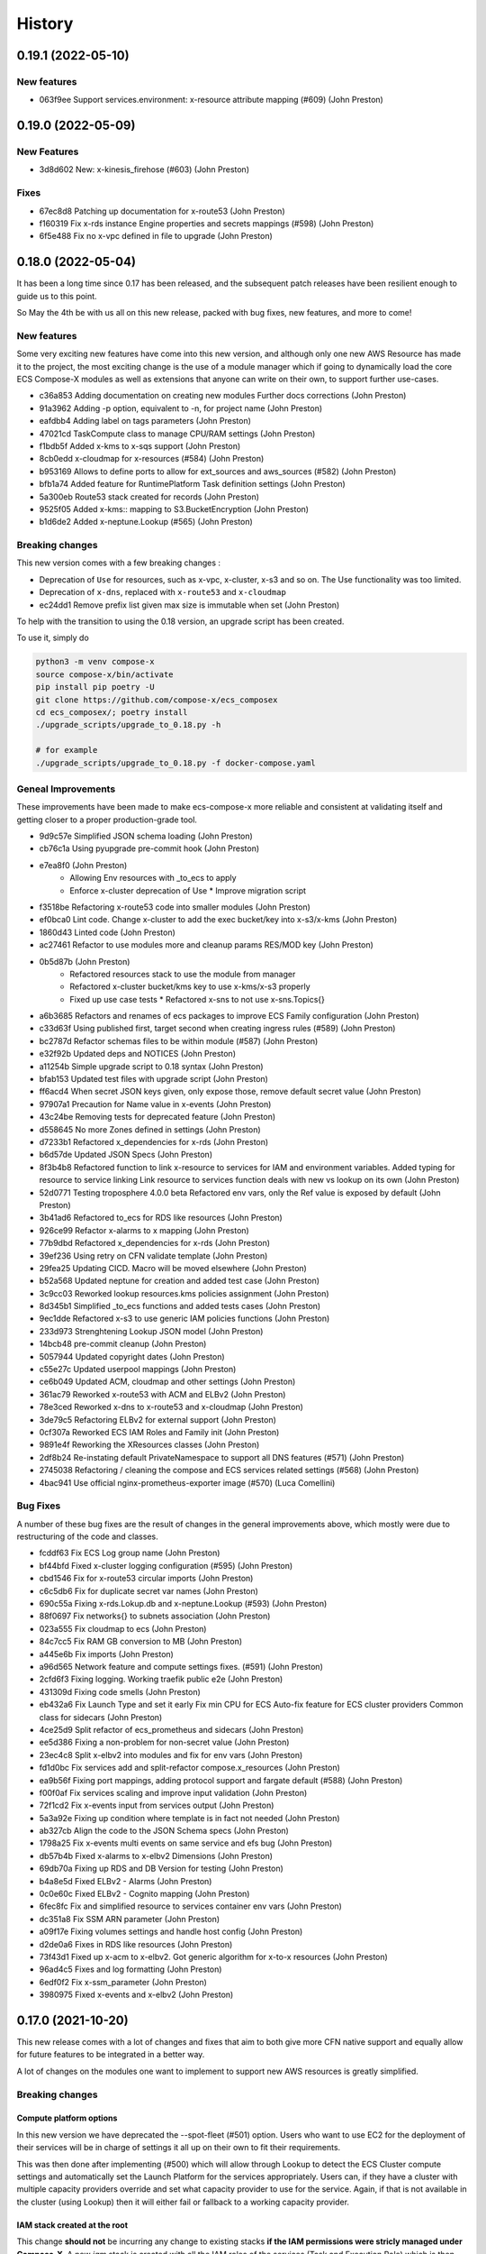 =======
History
=======

0.19.1 (2022-05-10)
====================

New features
--------------

* 063f9ee Support services.environment: x-resource attribute mapping (#609) (John Preston)

0.19.0 (2022-05-09)
=====================

New Features
--------------

* 3d8d602 New: x-kinesis_firehose (#603) (John Preston)

Fixes
--------

* 67ec8d8 Patching up documentation for x-route53 (John Preston)
* f160319 Fix x-rds instance Engine properties and secrets mappings (#598) (John Preston)
* 6f5e488 Fix no x-vpc defined in file to upgrade (John Preston)


0.18.0 (2022-05-04)
=====================

It has been a long time since 0.17 has been released, and the subsequent patch releases have been resilient enough
to guide us to this point.

So May the 4th be with us all on this new release, packed with bug fixes, new features, and more to come!

New features
----------------

Some very exciting new features have come into this new version, and although only one new AWS Resource has
made it to the project, the most exciting change is the use of a module manager which if going to dynamically
load the core ECS Compose-X modules as well as extensions that anyone can write on their own, to support
further use-cases.

* c36a853 Adding documentation on creating new modules Further docs corrections (John Preston)
* 91a3962 Adding -p option, equivalent to -n, for project name (John Preston)
* eafdbb4 Adding label on tags parameters (John Preston)
* 47021cd TaskCompute class to manage CPU/RAM settings (John Preston)
* f1bdb5f Added x-kms to x-sqs support (John Preston)
* 8cb0edd x-cloudmap for x-resources (#584) (John Preston)
* b953169 Allows to define ports to allow for ext_sources and aws_sources (#582) (John Preston)
* bfb1a74 Added feature for RuntimePlatform Task definition settings (John Preston)
* 5a300eb Route53 stack created for records (John Preston)
* 9525f05 Added x-kms:: mapping to S3.BucketEncryption (John Preston)
* b1d6de2 Added x-neptune.Lookup (#565) (John Preston)

Breaking changes
--------------------

This new version comes with a few breaking changes :

* Deprecation of ``Use`` for resources, such as x-vpc, x-cluster, x-s3 and so on. The Use functionality was too limited.
* Deprecation of ``x-dns``, replaced with ``x-route53`` and ``x-cloudmap``
* ec24dd1 Remove prefix list given max size is immutable when set (John Preston)

To help with the transition to using the 0.18 version, an upgrade script has been created.

To use it, simply do

.. code-block:: bash

    python3 -m venv compose-x
    source compose-x/bin/activate
    pip install pip poetry -U
    git clone https://github.com/compose-x/ecs_composex
    cd ecs_composex/; poetry install
    ./upgrade_scripts/upgrade_to_0.18.py -h

    # for example
    ./upgrade_scripts/upgrade_to_0.18.py -f docker-compose.yaml


Geneal Improvements
-----------------------

These improvements have been made to make ecs-compose-x more reliable and consistent at validating
itself and getting closer to a proper production-grade tool.

* 9d9c57e Simplified JSON schema loading (John Preston)
* cb76c1a Using pyupgrade pre-commit hook (John Preston)
* e7ea8f0  (John Preston)
    * Allowing Env resources with _to_ecs to apply
    * Enforce x-cluster deprecation of Use * Improve migration script
* f3518be Refactoring x-route53 code into smaller modules (John Preston)
* ef0bca0 Lint code. Change x-cluster to add the exec bucket/key into x-s3/x-kms (John Preston)
* 1860d43 Linted code (John Preston)
* ac27461 Refactor to use modules more and cleanup params RES/MOD key (John Preston)
* 0b5d87b (John Preston)
    * Refactored resources stack to use the module from manager
    * Refactored x-cluster bucket/kms key to use x-kms/x-s3 properly
    * Fixed up use case tests * Refactored x-sns to not use x-sns.Topics{}
* a6b3685 Refactors and renames of ecs packages to improve ECS Family configuration (John Preston)
* c33d63f Using published first, target second when creating ingress rules (#589) (John Preston)
* bc2787d Refactor schemas files to be within module (#587) (John Preston)
* e32f92b Updated deps and NOTICES (John Preston)
* a11254b Simple upgrade script to 0.18 syntax (John Preston)
* bfab153 Updated test files with upgrade script (John Preston)
* ff6acd4 When secret JSON keys given, only expose those, remove default secret value (John Preston)
* 97907a1 Precaution for Name value in x-events (John Preston)
* 43c24be Removing tests for deprecated feature (John Preston)
* d558645 No more Zones defined in settings (John Preston)
* d7233b1 Refactored x_dependencies for x-rds (John Preston)
* b6d57de Updated JSON Specs (John Preston)
* 8f3b4b8 Refactored function to link x-resource to services for IAM and environment variables. Added typing for resource to service linking Link resource to services function deals with new vs lookup on its own (John Preston)
* 52d0771 Testing troposphere 4.0.0 beta Refactored env vars, only the Ref value is exposed by default (John Preston)
* 3b41ad6 Refactored to_ecs for RDS like resources (John Preston)
* 926ce99 Refactor x-alarms to x mapping (John Preston)
* 77b9dbd Refactored x_dependencies for x-rds (John Preston)
* 39ef236 Using retry on CFN validate template (John Preston)
* 29fea25 Updating CICD. Macro will be moved elsewhere (John Preston)
* b52a568 Updated neptune for creation and added test case (John Preston)
* 3c9cc03 Reworked lookup resources.kms policies assignment (John Preston)
* 8d345b1 Simplified _to_ecs functions and added tests cases (John Preston)
* 9ec1dde Refactored x-s3 to use generic IAM policies functions (John Preston)
* 233d973 Strenghtening Lookup JSON model (John Preston)
* 14bcb48 pre-commit cleanup (John Preston)
* 5057944 Updated copyright dates (John Preston)
* c55e27c Updated userpool mappings (John Preston)
* ce6b049 Updated ACM, cloudmap and other settings (John Preston)
* 361ac79 Reworked x-route53 with ACM and ELBv2 (John Preston)
* 78e3ced Reworked x-dns to x-route53 and x-cloudmap (John Preston)
* 3de79c5 Refactoring ELBv2 for external support (John Preston)
* 0cf307a Reworked ECS IAM Roles and Family init (John Preston)
* 9891e4f Reworking the XResources classes (John Preston)
* 2df8b24 Re-instating default PrivateNamespace to support all DNS features (#571) (John Preston)
* 2745038 Refactoring / cleaning the compose and ECS services related settings (#568) (John Preston)
* 4bac941 Use official nginx-prometheus-exporter image (#570) (Luca Comellini)


Bug Fixes
----------

A number of these bug fixes are the result of changes in the general improvements above,
which mostly were due to restructuring of the code and classes.

* fcddf63 Fix ECS Log group name (John Preston)
* bf44bfd Fixed x-cluster logging configuration (#595) (John Preston)
* cbd1546 Fix for x-route53 circular imports (John Preston)
* c6c5db6 Fix for duplicate secret var names (John Preston)
* 690c55a Fixing x-rds.Lokup.db and x-neptune.Lookup (#593) (John Preston)
* 88f0697 Fix networks{} to subnets association (John Preston)
* 023a555 Fix cloudmap to ecs (John Preston)
* 84c7cc5 Fix RAM GB conversion to MB (John Preston)
* a445e6b Fix imports (John Preston)
* a96d565 Network feature and compute settings fixes. (#591) (John Preston)
* 2cfd6f3 Fixing logging. Working traefik public e2e (John Preston)
* 431309d Fixing code smells (John Preston)
* eb432a6 Fix Launch Type and set it early Fix min CPU for ECS Auto-fix feature for ECS cluster providers Common class for sidecars (John Preston)
* 4ce25d9 Split refactor of ecs_prometheus and sidecars (John Preston)
* ee5d386 Fixing a non-problem for non-secret value (John Preston)
* 23ec4c8 Split x-elbv2 into modules and fix for env vars (John Preston)
* fd1d0bc Fix services add and split-refactor compose.x_resources (John Preston)
* ea9b56f Fixing port mappings, adding protocol support and fargate default (#588) (John Preston)
* f00f0af Fix services scaling and improve input validation (John Preston)
* 72f1cd2 Fix x-events input from services output (John Preston)
* 5a3a92e Fixing up condition where template is in fact not needed (John Preston)
* ab327cb Align the code to the JSON Schema specs (John Preston)
* 1798a25 Fix x-events multi events on same service and efs bug (John Preston)
* db57b4b Fixed x-alarms to x-elbv2 Dimensions (John Preston)
* 69db70a Fixing up RDS and DB Version for testing (John Preston)
* b4a8e5d Fixed ELBv2 - Alarms (John Preston)
* 0c0e60c Fixed ELBv2 - Cognito mapping (John Preston)
* 6fec8fc Fix and simplified resource to services container env vars (John Preston)
* dc351a8 Fix SSM ARN parameter (John Preston)
* a09f17e Fixing volumes settings and handle host config (John Preston)
* d2de0a6 Fixes in RDS like resources (John Preston)
* 73f43d1 Fixed up x-acm to x-elbv2. Got generic algorithm for x-to-x resources (John Preston)
* 96ad4c5 Fixes and log formatting (John Preston)
* 6edf0f2 Fix x-ssm_parameter (John Preston)
* 3980975 Fixed x-events and x-elbv2 (John Preston)


0.17.0 (2021-10-20)
====================

This new release comes with a lot of changes and fixes that aim to both give more CFN native support and equally
allow for future features to be integrated in a better way.

A lot of changes on the modules one want to implement to support new AWS resources is greatly simplified.


Breaking changes
-----------------

Compute platform options
^^^^^^^^^^^^^^^^^^^^^^^^^^

In this new version we have deprecated the --spot-fleet (#501) option. Users who want to use EC2 for the deployment
of their services will be in charge of settings it all up on their own to fit their requirements.

This was then done after implementing (#500) which will allow through Lookup to detect the ECS Cluster compute
settings and automatically set the Launch Platform for the services appropriately. Users can, if they have
a cluster with multiple capacity providers override and set what capacity provider to use for the service.
Again, if that is not available in the cluster (using Lookup) then it will either fail or fallback to a working
capacity provider.


IAM stack created at the root
^^^^^^^^^^^^^^^^^^^^^^^^^^^^^^^^

This change **should not** be incurring any change to existing stacks **if the IAM permissions were stricly managed under Compose-X**.
A new *iam* stack is created with all the IAM roles of the services (Task and Execution Role) which is then passed on to the other
nested stacks that will need it.

This change is necessary for upcoming features support and changes.

That change also helps with a simpler way to manage IAM policies for the roles and a more flexible way to set permissions that does
not require to wait for the service nested stack to complete to possibly set IAM permissions or get the roles names/arns.


New features
-------------

* 2fcd1ba Added x-alarms and x-elbv2 cross-support Updated x-alarms docs (John Preston)
* 65d4123 Feature x-ecs enable exec (#539) (John Preston)
* 51a4628 Allow to add custom and predefined bucket policies (John Preston)
* 599b5ad Refactor IAM to set roles in their own stack (#532) (John Preston)
* c9564ee Added support for Conditions in Listener target to cover native CFN implementation (John Preston)
* 8bdf95d Allowing for resource to have an ARN extension from policy definition (#535) (John Preston)
* b39859c Added option to store SSM parameter as Base64 to avoid invalid characters (#527) (John Preston)
* 3cc0908 x-elbv2 Target Group Attributes support (#518) (John Preston)
* 41d393f Feature - docker working_dir (#509) (John Preston)
* ee82fef Feature services.x-ecs to enable services level capacity providers (#507) (John Preston)
* 5ec5c1f Option to enforce secure connection to S3 bucket for IAM role (#504) (John Preston)
* f5ca17d Added ecs.ephemeral.storage label to extend Fargate local storage (#503) (John Preston)
* 6fe4880 JSON validation for more x-resources (#502) (John Preston)
* a399344 Deprecating --spot-fleet (#501) (John Preston)
* 0141544 Adds deploy label ecs.compute.platform to override from FARGATE (#500) (John Preston)


Fixes
-------

* 7202741 Fix release 0.16.10 (#530) (John Preston)
* 84c3716 Fix ACM and Rules conditions (#529) (John Preston)
* 8c20f82 Fix SSM ARN and volumes path (#528) (John Preston)
* aac5811 Fix release/0.16.9 (#526) (John Preston)
* 5cd37a5 Fixing IAM issues (#525) (John Preston)
* 455b3d4 Fix release/0.16.8 (#524) (John Preston)
* 84cd54d Fix missing lookup mappings (#523) (John Preston)
* 760e804 Fix release - v0.16.7 (#522) (John Preston)
* c8e8882 Fix for kms key alias in x-s3 Lookup (#521) (John Preston)
* f223bb5 Fix for x-kms Lookup (John Preston)
* 900b03e Fix release 0.16.4 (#517) (John Preston)
* b9c4ac5 Fix settings typo (John Preston)
* 79012d7 [FIX] ecs placements condition (#514) (John Preston)
* 898ec07 Fix release to 0.16.3 (#511) (John Preston)
* 88ce644 Fixes for ECS and Cognito (#510) (John Preston)
* 197bf3b Fixing docker-compose commands for any env (John Preston)


Improvements
--------------

* 84f7216 Update deps (John Preston)
* f8bdd6c When services have an expose set of ports, allowing self-ingress (John Preston)
* 403a652 Updated docs (John Preston)
* decd5c2 Flake8'd the code (John Preston)
* 2fcd1ba Added x-alarms and x-elbv2 cross-support Updated x-alarms docs (John Preston)
* 22cbd5a Import ecs_composex_specs schemas in main application (#538) (John Preston)
* ea510b4 Policies Uniqueness (John Preston)
* 6a6409d Working pre-defined bucket policies (John Preston)
* 1820fc3 Ensures the IAM policies are created before the service is (#534) (John Preston)
* 887d31b Reworked docs and added to docs (#519) (John Preston)
* bfed008 Refactor the services input (#516) (John Preston)
* 66e2733 Update issue templates (John Preston)
* dc7b713 Refactor - perform x-resources.Lookup early (#508) (John Preston)
* 8dfa8a3 Adding non-docker command (John Preston)
* 40153f7 Using poetry to manage dependencies (John Preston)



0.16.0 (2021-08-19)
======================

This release adds features that revolve around the monitoring of applications by supporting
Prometheus and AWS CloudWatch integration integration making it easy for users to collect metrics
for Prometheus enabled applications.

It also improves the docker experience for users that wish to automatically use the docker image digest instead of tags,
and for users of AWS ECR, allows to perform an image scan of the indicated image prior to continue the process.

Fixed docs and trying to steer towards a CLI usage with docker for new starters to avoid python environments problems.

New features
--------------

* b81d444 x-alarms schema validation (#494) (John Preston)
* 604dbfe docker images digest substitution (#492) (John Preston)
* a2c740e Battletesting prometheus and EMF processors (#491) (John Preston)
* f19899b Adding docs, tests, and lib dependency to enable prometheus (#488) (John Preston)
* c67d3c9 Adding some prometheus support (#472) (John Preston)
* d92a1ca Adding x-ssm_parameters macro parameters (John Preston)
* e956203 Better ECR display conditions (John Preston)
* ae10da7 Add successful notice output for ECR Scan (John Preston)
* b307f6d Feature - x-ssm (#486) (John Preston)
* de345c1 Feature x-ecr interpolate digest (#482) (John Preston)
* c448650 Adding ECR Scan at execution time (#478) (John Preston)
* cd441d8 Adding x-dashboards feature (#476) (John Preston)
* 6c2e95e Cognito ALB app profile creation (#475) (John Preston)
* 9ae02ff Feature - Lookup codeguru profiler (#468) (John Preston)
* 56156b0 Using codeguru at top level (#462) (John Preston)
* 1e6016a CLI Feature: `plan` (#459) (John Preston)

Improvements
-------------

* 381aab9 Adding ECR Scan reporter lib to CLI and macro (John Preston)
* 3650792 Matching PEP0440 RC syntax (John Preston)
* dc903fb Changing docs theme (John Preston)
* 25b3e7b Using poetry env commands to make life easier (John Preston)
* 507b917 Pyproject black settings update (John Preston)
* 024852f Fixes and new features to help with life comfort (John Preston)
* 2d778d2 Updated deps (John Preston)
* fadab75 Updating dependency (John Preston)
* fd99dbb Using more of common compose_x lib (John Preston)
* cef8f1e Removing cognito init override (John Preston)
* 6aa54ea Not using sphinx-material to generate sitemap.xml (John Preston)
* b5e1d63 Using common lib for keyisset and keypresent (John Preston)
* 043d787 use Poetry and pyproject.toml (#483) (John Preston)
* 7aff79e Added x-ecr docs for scans (#479) (John Preston)
* 79c3346 Addind DL stats. (John Preston)
* 280b0f6 Newer docker image source (John Preston)
* dbfd70c Docs improvements (#467) (John Preston)


Fixes
------

* 923ee23 Fixing docs(#497) (John Preston)
* 2a7cc3e Adding exception for bucket init creation in us-east-1 (#496) (John Preston)
* 8c6a159 Fix/subnets must belong to same vpc (#493) (John Preston)
* d2d9ba4 Fix missing return and outputs for new SSM Parameters (John Preston)
* 42b442f Fix docs buildspec (John Preston)
* 6297604 Fix layer buildspec (John Preston)
* 7c72014 Fixing build for docs and manifest (John Preston)
* 7da9538 Indentation fix (John Preston)
* 2390d23 Fixing loop and scan report return (#480) (John Preston)
* 14de30c Fixing setup.py for extra (John Preston)
* 3b30cf7 Fixing pyproject version (John Preston)
* 3131973 Bug fixes (#473) (John Preston)
* 40d0195 Fixed missing env vars via lookup (#466) (John Preston)
* 6306ed0 Fixing S3 perms bug and adding s3 to JSON specs (#464) (John Preston)


0.15.0 (2021-05-13)
===================

Version 0.15.0 marks the start of using JSON Schema validation to validate
early the content of the Compose files.

The original compose-spec is updated with the varied x-resources and features,
source is taken from gh:compose-spec/compose-spec.

This will lead into better and easier long term maintenance of the input definition.
Eventually, a lot of the custom settings and classes will use models generated with
Pydantic.

New features
-------------

* 92e9d48 Using newer minimum definition (John Preston)
* 6c0688c Use schema validation to validate compose user-input. (#458) (John Preston)


Improvements
-------------

* ef01b4a Improving documentation (#457) (John Preston)
* 97c7b65 Adding region and randomness to composite alarm name (#455) (John Preston)
* b9a8399 Workaround limitation of 20 DB Parameters (Jack Saunders)
* 3c57cfe Adding CRUD policy template for s3 objects (John Preston)
* 94d868a Adding `Use` support to x-s3 (#450) (John Preston)
* 137a10c Using compose-x render lib to ingest multiple compose files content (#442) (John Preston)


Fixes
-----
* f7b5ccc Fix/alarm name should be consistent over updates (#456) (John Preston)
* 92e0693 CRUD policy patch (John Preston)
* b71f448 Adding forgotten CreateMultipartUpload (John Preston)
* 5493e6e Fixed families dependencies (#446) (John Preston)
* 51eb1cb Code formatting (John Preston)
* 69c5964 Fixing duplicate export names (#445) (John Preston)


0.14.0 (2021-03-23)
====================

Version 0.14.0 is a release coming with a new LICENSE attached, the Mozilla Public License 2.0 (MPL 2.0).

* 1e82eed LICENSE change to MPL-2.0 (John Preston)


New features
---------------
* 9fbe3aa New pre-defined alarms for services (#432) (John Preston)
* a6083d7 Added CompositeAlarm support (#431) (John Preston)


Fixes
-------
* 534dcd0 reversed conditions logic for IAM Role for SAR template (John Preston)
* 9f145cf Publish template for AWS SAR (#438) (John Preston)
* 8008043 Removing the scaling target and scaling policies (#436) (John Preston)
* 122efae Fixed output attribute name for S3 to RDS feature (#433) (John Preston)

Improvements
----------------
* 1eeb6f6 Upgrade to Troposphere 2.7.0 (John Preston)
* 2afec02 Improved macro settings override and layer key (#440) (John Preston)
* 51a568f new cfn-macro Parameter BucketName (#439) (John Preston)
* ef08ae9 New image URL for XRay (John Preston)
* 670bf27 Adding default prefix for default log group name (#428) (John Preston)



0.13.0 (2021-03-10)
===================

This new version comes with a good mix of fixes and new features supported.
In an effort of always improving docker-compose compatibility, a number of features have been added.
Volumes support is added for both local volumes (non-bind) and shared volumes (via EFS).
Alarm support added to allow creating arbitrary alarms and scaling policies on metrics for non Compose-X managed
resources.

New Features
-------------

* 33f7b45 x-alarms support (#425)
* e12d25a ECS DeploymentConfiguration support with Circuit breaker (#423)
* dad6d02 awslogs drivers options support (#422)
* b66876b Added lookup for SecurityGroups in Ingress (#401)
* c3c1565 x-efs (#395)
* df7d085 Added tmpfs support
* d19e60d Added sysctls support
* 8c4c30e Added working_dir support
* 71cb736 Added shm_size support
* a09d233 Added cap_add,cap_drop support
* 69bc348 Added support for Ulimits
* 3f380c7 docker-compose ECS local volumes support (#391)

Fixes
------
* 811f88d Fixing URLs
* cae1336 build can be either a string or dict
* f093931 Fixed self-ingress process (#417)
* ec3dbc4 Fixing VpcId.Use and x-dns when not set (#415)
* f0d6635 Fixing lookup resource output condition (#411)
* 6dbef07 Fixing s3 to ecs bug for lookup (#400)
* 7edc838 Renamed and fixed condition for registries (#392)
* 8876047 For PrivateNamespace in CloudMap, using ns-ID (#388)
* b7130ea Family name is as defined in compose files, and LB use that name instead of logical name (#386)

Improvements
-------------

* 765426b Updated docs
* 07c6db2 Using troposphere 2.6.4
* 7a31e63 Simpler regexp to group required, ping and optional healthcheck (#416)
* 4977767 x-elbv2 settings in macro parameters for LB Attributes (#410)
* 0ea035a Code Cleanup and Refactor (#409)
* 8059454 Moved x-s3 settings to MacroParameters and cleaned up old unused code (#407)
* 8773299 Healthcheck times translated from str to int (#406)
* 5a49890 When not public NLB, allows to override the LB Subnets to use (#402)
* 695624f Added compatibility matrix (#398)
* ec184fc Generic attributes output configuration (#396)
* 5f1cc0b Adding a message to inform that no port were defined but UseCloudmap (#387)



0.12.0 (2021-01-31)
===================

New features
------------

* dd9246c Allowing to define features by names and related resources (#376) John Preston
* 2d0ef6d Allow to define RoleArn for DNS Lookup (#377) John Preston
* d85fd90 Add an IAM Role to RDS for S3import feature (#373) John Preston

Fixes
-----

* b690d60 Fixing ingress parsing for Ingress (#382) John Preston
* 01c0582 Fix import value for subnets to Join for custom subnets (#381) John Preston
* 8f2b777 Passing the subnets as a string with !Join from mappings (#380) John Preston
* d72e9c1 Fixed events. Dumbed down the Fargate version John Preston
* 913d451 Fixing AppMesh
* 397c4cf Fixed ACM certificate mapping (#366) John Preston
* f09ad64 Fix S3 name generation, events subnet param (#357) (jacku7) Jack Saunders

Improvements
------------

* 95f76ab Updated lookup based to be more accurate (#378) John Preston
* 62b27f7 Documentation updates/fixes and macro install/usage guide (#372) John Preston
* 1e77c87 Working lookup of DNS zones. Relies on DNS Name only. John Preston
* 5a8b659 VPC and subnets now in mappings John Preston
* 913d451 Zones require name John Preston
* 54593eb ECS Cluster "pointer" as a variable of settings John Preston
* d801463 * Files pulled for remote files are stored with tempfile * Fixing x-dns John Preston
* 0267cbc Refactor of DNS into more gracious handling John Preston
* e56b667 * Refactored ECS Cluster creation for simplicity John Preston
* ba511dd Create a nightly manifest list pointing always to the latest (#364) John Preston
* 3596286 Docker image release-work (#363) John Preston
* 02591ce Support for OIDC and Cognito AUTH action in x-elbv2 (#339) John Preston
* fb36420 Updating build conditions and methods (#362) John Preston
* 06d5776 Adding sitemap and meta keywords (#360) John Preston
* 29e75ef Re-arranging test files and patching up CI files (#361) John Preston

Special changes
---------------

The following changes all relate to the release a CFN Macro of ECS Compose-X

* 1aea413 Allow to set override Function IAM Role John Preston
* b804360 Maintain policy on previous layer versions (#383) John Preston
* 5fe8169 Adding retain policy on layer version permissions (#374) John Preston
* ae3d42a AWS Lambda Layer build and release (#371) John Preston
* 2b1c21b Adding macro image build phase and deploy template (#370) John Preston

0.11.0 (2021-01-14)
====================

First release of 2021 focusing on some new features / extension of existing features,
as well on improving stability.


New features
------------

885e89e - DB Secrets exposable to services (#356) (John Preston)
b723cc7 - Allow to override subnets to use for resources deployed inside VPC (#353) (John Preston)
0c6c86c - Create PrefixList for VPC and suibnets when creating a new VPC (#352) (John Preston)
4405fef - Support for ElasticCache Cluster via x-elasticache (#350) (John Preston)
59ceae0 - Added support for CodeGuru Profiling Group (#323) (John Preston)
97529fa - x-docdb support for DBClusterParameterGroup (#349) (John Preston)
a8888b6 - Extending ecs-plugin x-fields support (#336) (John Preston)

Improvements
-------------

faed0d3 - Align to CamelCase for x-scaling and x-network settings (#347) (John Preston)
249ba18 - Moved defauls into properties dicts. Added more docstrings for clarity (#345) (John Preston)
97345c7 - Pyup/updates (#329) (John Preston)
774640b - Create pyup.io config file (#327) (pyup.io bot)


Fixes
------
8d14ac0 - Fix for use_cloudmap (#346) (John Preston)
aa1ba40 - Fixed properties update (#344) (John Preston)
d2cd544 - Fixing VPC related settings (#341) (John Preston)


0.10.0 (2020-12-13)
====================

New features
------------

* 976e5bb Support for env_file (#318)
* a432763 Import simple SAM IAM policies templates. (#316)
* db2c8fe Support for service-to-service explicit ingress (#300)
* fe1e0af Added to support DB Snapshot for new DB creation (#297)
* 73cdf9a x-vpc - Support for VPC FlowLogs (#296)
* b9f1ec8 Scaling rules for Lookup queues (#293)
* 54faa50 Feature x-dns::Records to add Public DNS Records pointing to elbv2 (#289)
* d5a97a1 Adding support for kinesis streams (#287)

Improvements
-------------------

* 1be3b99 Improved secrets JsonKeys based on suggestions (#322)
* 6302bc6 x-rds:: Refactor Properties/MacroParameters/Settings (#309)


Fixes
------

* 191d420 No interpolate ${AWS::PseudoParameters} (#324)
* de87457 Bug fixes for RDS/DocDB and ECS containers (#305)
* 4220d7d TMP solution pending AWS official XRay publish (#304)
* 2c1fcfc Fix/duplicate secrets keys (#303)
* 4befc25 Fixed backward logic (#301)


Other updates and corrections
------------------------------

* 31d7bcc Added kinesis docs (#313)
* 997f0d9 Added back exports but not using in ComposeX. For cross-stacks usage (#310)
* cb0be55 Linted up code (#307)
* 5e559f0 Prefixing the log group with the root stack name for uniqueness (#295)
* c81f443 Refactored to single function recursively evaluating properties (#291)
* 16a5d39 Code linting (#285)


0.9.0 (2020-11-26)
==================

New features
------------

* cabd793 - Support for networks: and mapping to additional subnets. (#282)
* ba4ed5c - ECS Scheduled tasks support (#280)
* 82e2086 - Defaulting to encrypted for RDS (#276)
* a516a09 - Added support for service level x-aws keys from ecs-plugin (#273)
* 5e1ab08 - Improved logging settings (#265)
* 96ad398 - x-secrets::Lookup (#256)
* dfb249c - Lookup for ACM working (#254)
* ea6e05c - Feature x-docdb (#252)
* 0a4d258 - Refactor services to root stack (#248)
* 49a9d31 - ARN of TGT Group always passed to service stack (#245)
* eafcd38 - Updated documentation (#236)
* aa4c96b - Feature x-elbv2 with x-acm support and validation via x-dns (#228)
* fb0bc4a - Allowing RoleArn in x-rds Lookup (#233)
* 22feb56 - Lookup via resources tag api for VPC resources (#231)
* be536c1 - Cross-Cccount assume role generally and locally for lookup (#229)
* 32075f2 - Allow for custom cooldown for steps (#221)
* ca89836 - Upgrading troposphere==2.6.3 (#216)
* 3a1b0c8 - Linting DynDB features and use-case files (#213)
* 67cc67e - Feature x-s3 (#196)
* 230a9d3 - Lookup RDS DB/Clusters and secrets (#211)

Fixes
-----
* fc55f4b - Patched version of 0.8.9 with previews for 0.9.0 (#275)
* 1dc4113 - Replaced LOG.warn with LOG.warning (#271)
* 42c7027 - Docs improvements (#278)
* 78bef91 - Clarified Ingress syntax (#261)
* af31f33 - Fixed a number of small issues (#259)
* 02da4e1 - Hotfix services attributes (#243)
* fb7265a - During PyCharm refactor, error change occured (#238)
* c46c208 - Fixing import export string (#224)
* 7669799 - Removing missed print (#217)
* 4171044 - Fixing condition when QueueName property is set (#210)
* 0ced643 - Patched SQS based scaling rule and alarm (#202)

Syntax changes from previous version
------------------------------------

* 86d2141 - Refactor/services xconfig keys (#269)
* 1cfa6b7 - Refactor AppMesh properties keys (#262)
* d753473 - Refactor to classes for XResources and Compose resources (#219)


Documentation theme changed to Read The Docs and tuned some colors.


0.8.0 (2020-10-09)
==================

New features:
--------------
* `Support for ECS Scaling based on SQS Messages in queue <https://github.com/compose-x/ecs_composex/pull/194>`_
* `Support for ECS Scaling based on Service CPU/RAM values (TargetTracking) <https://github.com/compose-x/ecs_composex/issues/188>`_
* `Support for using existing Secrets in AWS Secrets Manager <https://github.com/compose-x/ecs_composex/pull/193>`_
* `Support for Service logs expiry from compose definition <https://github.com/compose-x/ecs_composex/issues/165>`_
* `Enable to use AWS CFN native PseudoParameters in string values <https://github.com/compose-x/ecs_composex/issues/182>`_
* `Improved Environment variables interpolation to follow the docker-compose behaviour <https://github.com/compose-x/ecs_composex/issues/185>`_


Closed reported issues:
------------------------
* https://github.com/compose-x/ecs_composex/issues/175

Some code refactor and bug fixes have gone in as well to improve stability and addition of new services.


0.7.0 (2020-08-12)
===================

New features:

* `Support for AWS Secrets mapping to secrets in docker-compose <https://github.com/compose-x/ecs_composex/pull/142>`_
* Support for `Use` on VPC which needs no lookup
* Support for IAM policies to manually add ad-hoc permissions outside of the pre-defined ones
* Additional configuration file to use with CodePipeline

Various bug fixes and some small features to help making plug-and-play easier.
Introduction to `Use` which should allow for resources reference outside of your account
without cross-account lookup.


0.6.0 (2020-08-03)
===================

New features:
* `Docker-compose multi-files (override support) <https://github.com/compose-x/ecs_composex/issues/121>`_

The new CLI uses positional arguments matching a specific command which drives what's executed onwards.
Trying to re-implement features as close to the docker-compose CLI as possible.

* **config** allows to get the YAML file render of the docker-compose files put together.
* **render** will put all input files together and generate the CFN templates accordingly.
* **up** will deploy do the same as render, and deploy to AWS CFN.


0.5.3 (2020-07-30)
==================

A lot of minor bug fixes and removing CLI commands to the benefit of better implementation via the compose file.

0.5.2 (2020-07-30)
==================

New features:

* `Support for AWS KMS <https://github.com/compose-x/ecs_composex/issues/77>`_

The support for KMS will be extended to use the CMK for RDS/SQS/SNS and any resource that can use KMS for encryption
at rest.

.. hint:: Mind, this might occur a few extra costs.


0.5.1 (2020-07-28)
===================

Small bug patches and code refactoring.
SQS now into a single stack unless there are more than 30 queues.

0.5.0 (2020-07-27)
==================

New features
------------

* `DynOAamoDB support <https://github.com/compose-x/ecs_composex/issues/31>`_
* Lookup for existing tables which the services get IAM access to.

0.4.0 (2020-07-20)
==================

* `ACM Support for ALB/NLB for public services. <https://github.com/compose-x/ecs_composex/issues/93>`_
* `AWS AppMesh support <https://github.com/compose-x/ecs_composex/issues/57>`_
* Attempt to making navigation through docs better.
* Automatic release to https://nightly.docs.ecs-composex.lambda-my-aws.io/ from master

To help with code quality and support, I subscribed to the following services:

* `CodeScanning using SonarCloud.io <https://sonarcloud.io/dashboard?id=lambda-my-aws_ecs_composex>`_
* `CodeCoverage reports with Codecov <https://codecov.io/gh/lambda-my-aws/ecs_composex>`_


0.3.0 (2020-06-21)
==================

Refactored the way the services, task definitions and containers are put together, in order to support multiple new features:

* `Allow multiple services to be merged into one Task definition <https://github.com/compose-x/ecs_composex/issues/78>`_
* `Support Docker compose v3 compute definition <https://github.com/compose-x/ecs_composex/issues/32>`_

The support for Docker compose compute settings allows to add up all the CPU / RAM of your service(s) and identify the
closest Fargate CPU/RAM configuration for the **Task Definition** (the respective CPU/RAM of each task is unchanged).


The docker-compose file is now more strictly close to the definition set in Docker Compose, with regards to attributes
and their expected types.

.. note::

    In order to respect more closely the docker-compose definition, the key previously used **configs** now is **x-configs**

0.2.3 (2020-04-16)
==================

Refactored the ecs part into a class and reworked the configuration settings to allow for easier integration.
Documentation has been updated to reflect the changes in the structure of the configs section.

New features
-------------

* Enable AWS X-Ray (`#56 <https://github.com/compose-x/ecs_composex/issues/56>`_)
    Enabling X-Ray will allow developer to get APM metrics and visualize the application interaction with other
    services.

* No-upload (`#64 <https://github.com/compose-x/ecs_composex/issues/64>`_)
    This allows to store the templates locally only.

    .. note::

        The templates are still validated from their body

* IAM Boundary for the IAM roles (`#55 <https://github.com/compose-x/ecs_composex/issues/55>`_)
    Permissions boundary are an IAM feature that allows to set boundaries which superseed other permissions associated
    to the entity. It is often the put as a condition for users creating roles to assign a specific Permission Boundary
    policy to the roles created.


0.2.2 (2020-04-10)
==================

Refactor of the ECS service template into a single class (still got to be reworked).
Refactored the ECS Services into a master class which ingests the CLI kwargs directly.

Reworked and reorganized documentation to help with readability

0.2.1 (2020-05-03)
==================

Code refactored to allow a better way to go over each template and stack so everything is treated in memory
before being put into a file and uploaded into S3.

* Issues closed
    * Docs update and first go at IAM perms (`#22`_)
    * Refactor of XModules logic onto ECS services (`#39`_)
    * Templates & Stacks refactor (`#38`_)
    * Update issue templates for easy PRs and Bug reports
    * Added `make conform` to run black against the code to standardize syntax (`#26`_)
    * Allow to specify directory to write all the templates to in addition to S3. (`#27`_)
    * Reformatted with black (`#25`_)
    * Expand TagsSpecifications with x-tags (`#24`_)
    * Bug fix for root template and Cluster reference (`#20`_)

Documentation structure and content updated to help navigate through modules in an easier way.
Documented syntax reference for each module

New features
-------------

* `#6`_ - Implement x-rds. Allows to create RDS databases with very little properties needed
    * Creates Aurora cluster and DB Instance
    * Creates the DB Parameter Group by importing default settings.
    * Creates a common subnet group for all DBs to run into (goes to Storage subnets when using --create-vpc).
    * Creates DB username and password in AWS SecretsManager
    * Applies IAM permissions to ECS Execution Role to get access to the secret
    * Applies ECS Container Secrets to the containers to provide them with the secret values through Environment variables.


0.1.3 (2020-04-13)
==================

A patch release with a lot of little features added driven by the writing up of the blog to make it easier to have in
a CICD pipeline.

See overall progress on `GH Project`_

Issues closed
--------------

* `Issue 14 <https://github.com/compose-x/ecs_composex/issues/14>`_
* `Issue 15 <https://github.com/compose-x/ecs_composex/issues/15>`_


0.1.2 (2020-04-04)
==================

Patch release aiming to improve the CLI and integration of the Compute layer so that the compute resources creation
in EC2 are standalone and can be created separately if one so wished to reuse.

Issues closed
-------------

 `Issue <https://github.com/compose-x/ecs_composex/issues/7>`_ related to the fix.

 `PR <https://github.com/compose-x/ecs_composex/pull/8>`_ related to the fix.

0.1.1 (2020-04-02)
==================

Added tags definition from Docker ComposeX with the x-tags which allows to add tags
to all resources that support tagging from AWS CFN

.. code-block:: yaml

    x-tags:
      - name: TagA
        value: SomeValue
      - name: CostcCentre
        value: IamNotPayingForThis
      - name: Some:Special:Key
        value: A long weird value

or alternatively in an object/dict format

.. code-block:: yaml

    x-tags:
      TagA: ValueA
      TagB: ValueB

0.1.0 (2020-03-24)
==================

* First release on PyPI.
    * Working VPC + Cluster + Services
    * Working expansion of existing Cluster with new VPC
    * Working expansion of existing VPC and Cluster with new services
    * IAM working to allow services access to SQS queues
    * SQS Queues functional with DLQ
    * Works on Python 3.6, 3.7, 3.8
    * Working start of build integration in CodeBuild for automated testing


.. _GH Project: https://github.com/orgs/lambda-my-aws/projects/3

.. _#22: https://github.com/compose-x/ecs_composex/issues/22
.. _#39: https://github.com/compose-x/ecs_composex/issues/39
.. _#38: https://github.com/compose-x/ecs_composex/issues/38
.. _#27: https://github.com/compose-x/ecs_composex/issues/27
.. _#26: https://github.com/compose-x/ecs_composex/issues/26
.. _#25: https://github.com/compose-x/ecs_composex/issues/25
.. _#24: https://github.com/compose-x/ecs_composex/issues/24
.. _#20: https://github.com/compose-x/ecs_composex/issues/20
.. _#6: https://github.com/compose-x/ecs_composex/issues/6
